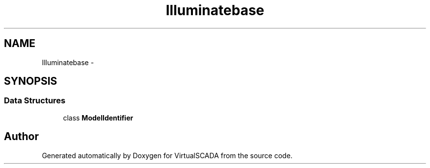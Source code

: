 .TH "Illuminate\Contracts\Database" 3 "Tue Apr 14 2015" "Version 1.0" "VirtualSCADA" \" -*- nroff -*-
.ad l
.nh
.SH NAME
Illuminate\Contracts\Database \- 
.SH SYNOPSIS
.br
.PP
.SS "Data Structures"

.in +1c
.ti -1c
.RI "class \fBModelIdentifier\fP"
.br
.in -1c
.SH "Author"
.PP 
Generated automatically by Doxygen for VirtualSCADA from the source code\&.
